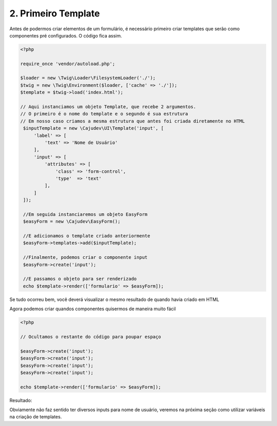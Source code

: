 ====================
2. Primeiro Template
====================

Antes de podermos criar elementos de um formulário, é necessário primeiro criar
templates que serão como componentes pré configurados. O código fica assim.

.. code:: php

   <?php

   require_once 'vendor/autoload.php';

   $loader = new \Twig\Loader\FilesystemLoader('./');
   $twig = new \Twig\Environment($loader, ['cache' => './']);
   $template = $twig->load('index.html');

   // Aqui instanciamos um objeto Template, que recebe 2 argumentos.
   // O primeiro é o nome do template e o segundo é sua estrutura
   // Em nosso caso criamos a mesma estrutura que antes foi criada diretamente no HTML
    $inputTemplate = new \Cajudev\UI\Template('input', [
        'label' => [
            'text' => 'Nome de Usuário'
        ],
        'input' => [
            'attributes' => [
                'class' => 'form-control',
                'type'  => 'text'
            ],
        ]
    ]);

    //Em seguida instanciaremos um objeto EasyForm
    $easyForm = new \Cajudev\EasyForm();

    //E adicionamos o template criado anteriormente
    $easyForm->templates->add($inputTemplate);

    //Finalmente, podemos criar o componente input
    $easyForm->create('input');

    //E passamos o objeto para ser renderizado
    echo $template->render(['formulario' => $easyForm]);

Se tudo ocorreu bem, você deverá visualizar o mesmo resultado de quando havia criado em HTML

.. raw:: html

   <div class="container mb-4">
      <div class="title-container">
        <h1 class="title">Guia do Usuário Easy Form</h1>
      </div>
      <form><label>Nome de Usuário</label><input class="form-control"/></form>
    </div>

Agora podemos criar quandos componentes quisermos de maneira muito fácil

.. code:: php

   <?php

   // Ocultamos o restante do código para poupar espaço

   $easyForm->create('input');
   $easyForm->create('input');
   $easyForm->create('input');
   $easyForm->create('input');

   echo $template->render(['formulario' => $easyForm]);

Resultado:

.. raw:: html

   <div class="container mb-4">
      <div class="title-container">
         <h1 class="title">Guia do Usuário Easy Form</h1>
      </div>
      <form>
         <label>Nome de Usuário</label>
         <input class="form-control" />
         <label>Nome de Usuário</label>
         <input class="form-control" />
         <label>Nome de Usuário</label>
         <input class="form-control" />
         <label>Nome de Usuário</label>
         <input class="form-control" />
      </form>
   </div>

Obviamente não faz sentido ter diversos inputs para nome de usuário, veremos na próxima seção
como utilizar variáveis na criação de templates.